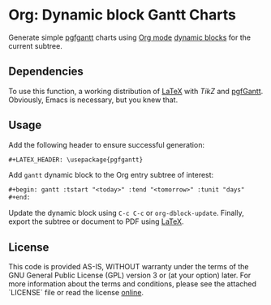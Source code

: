 * Org: Dynamic block Gantt Charts

Generate simple [[ctan-pgfgantt][pgfgantt]] charts using [[org-mode][Org mode]] [[org-mode-dynamic-blocks][dynamic blocks]] for the current
subtree.

** Dependencies

To use this function, a working distribution of [[latex][\LaTeX]] with [[tikz][TikZ]] and [[ctan-pgfgantt][pgfGantt]].
Obviously, Emacs is necessary, but you knew that.

** Usage

Add the following header to ensure successful generation:

#+begin_src org
,#+LATEX_HEADER: \usepackage{pgfgantt}
#+end_src

Add ~gantt~ dynamic block to the Org entry subtree of interest:

#+begin_src org
,#+begin: gantt :tstart "<today>" :tend "<tomorrow>" :tunit "days"
,#+end:
#+end_src

Update the dynamic block using ~C-c C-c~ or ~org-dblock-update~.  Finally, export
the subtree or document to PDF using [[latex][\LaTeX]].

** License

This code is provided AS-IS, WITHOUT warranty under the terms of the GNU
General Public License (GPL) version 3 or (at your option) later.  For more
information about the terms and conditions, please see the attached `LICENSE`
file or read the license [[gpl][online]].

#+LINK: gpl http://www.gnu.org/licenses/gpl.html
#+LINK: ctan-pgfgantt https://www.ctan.org/pkg/pgfgantt/
#+LINK: org-mode https://orgmode.org
#+LINK: org-mode-dynamic-blocks https://orgmode.org/manual/Dynamic-Blocks.html
#+LINK: latex https://www.latex-project.org/

